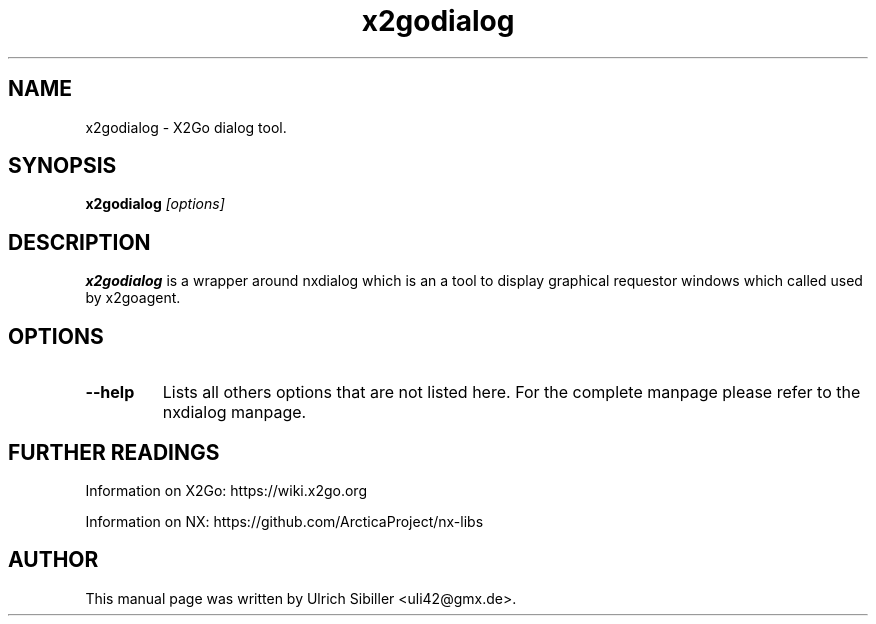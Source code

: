 .TH x2godialog 1 "Nov 2018" "Version 4.1.0.4"
.SH NAME
x2godialog \- X2Go dialog tool.
.SH SYNOPSIS
.B x2godialog
.I "[options]"

.SH DESCRIPTION
\fBx2godialog\fR is a wrapper around nxdialog which is an a tool
to display graphical requestor windows which called used by x2goagent.

.SH OPTIONS
.TP
.B \--help
Lists all others options that are not listed here. For the complete
manpage please refer to the nxdialog manpage.

.SH FURTHER READINGS
Information on X2Go: https://wiki.x2go.org
.PP
Information on NX: https://github.com/ArcticaProject/nx-libs

.SH AUTHOR
This manual page was written by Ulrich Sibiller <uli42@gmx.de>.

